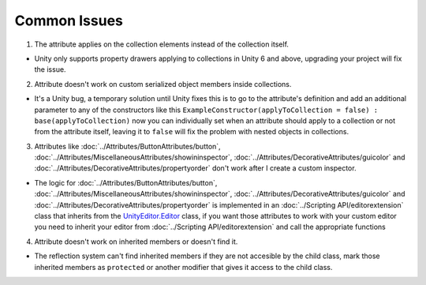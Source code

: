 Common Issues
=============

1. The attribute applies on the collection elements instead of the collection itself.

- Unity only supports property drawers applying to collections in Unity 6 and above, upgrading your project will fix the issue.
  
2. Attribute doesn't work on custom serialized object members inside collections.

- It's a Unity bug, a temporary solution until Unity fixes this is to go to the attribute's definition and add an additional parameter to any of the constructors like this ``ExampleConstructor(applyToCollection = false) : base(applyToCollection)`` now you can individually set when an attribute should apply to a collection or not from the attribute itself, leaving it to ``false`` will fix the problem with nested objects in collections.

3. Attributes like :doc:`../Attributes/ButtonAttributes/button`, :doc:`../Attributes/MiscellaneousAttributes/showininspector`, :doc:`../Attributes/DecorativeAttributes/guicolor` and :doc:`../Attributes/DecorativeAttributes/propertyorder` don't work after I create a custom inspector.

- The logic for :doc:`../Attributes/ButtonAttributes/button`, :doc:`../Attributes/MiscellaneousAttributes/showininspector`, :doc:`../Attributes/DecorativeAttributes/guicolor` and :doc:`../Attributes/DecorativeAttributes/propertyorder` is implemented in an :doc:`../Scripting API/editorextension` class that inherits from the `UnityEditor.Editor <https://docs.unity3d.com/6000.1/Documentation/ScriptReference/Editor.html>`_ class, if you want those attributes to work with your custom editor you need to inherit your editor from :doc:`../Scripting API/editorextension` and call the appropriate functions

4. Attribute doesn't work on inherited members or doesn't find it.

- The reflection system can't find inherited members if they are not accesible by the child class, mark those inherited members as ``protected`` or another modifier that gives it access to the child class.
